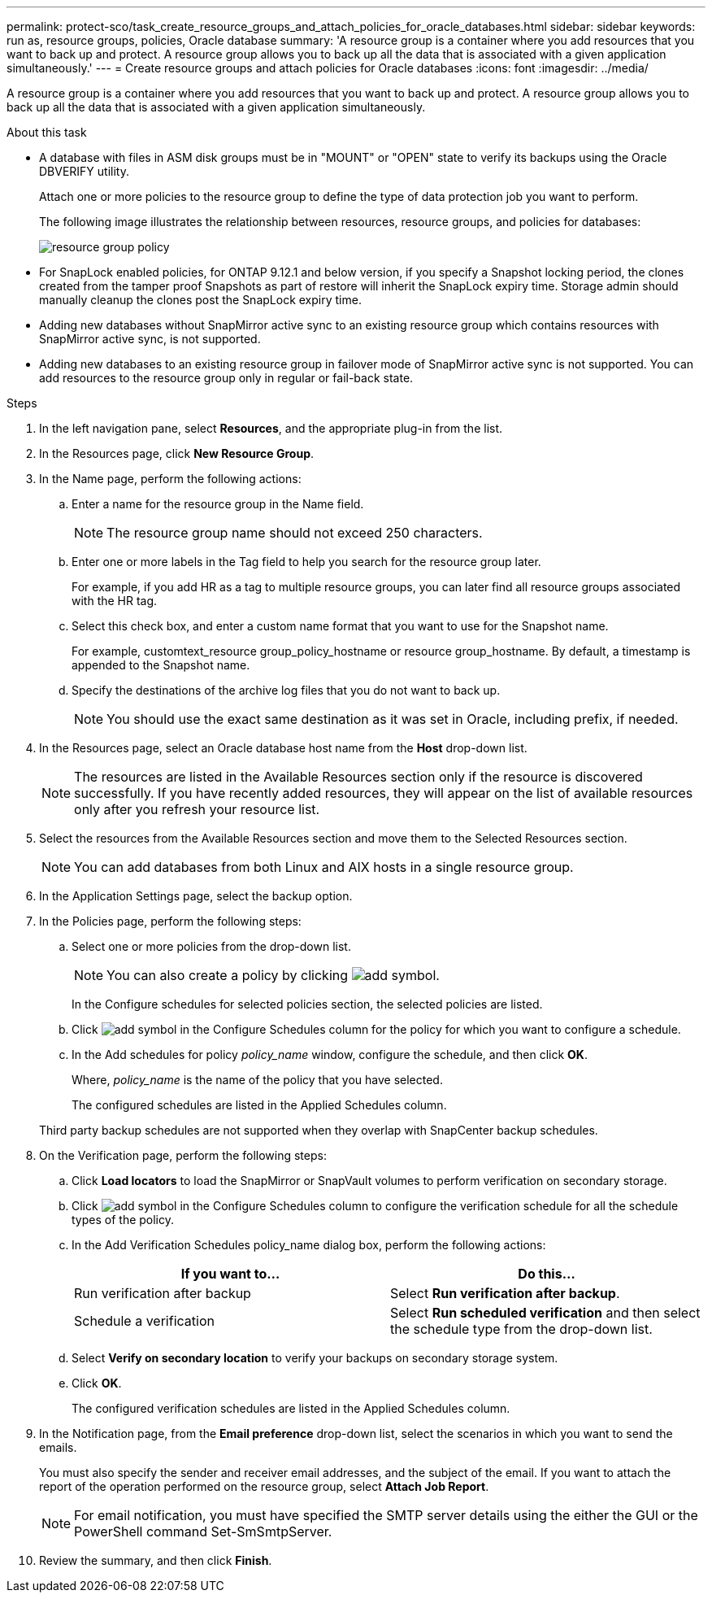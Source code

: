 ---
permalink: protect-sco/task_create_resource_groups_and_attach_policies_for_oracle_databases.html
sidebar: sidebar
keywords: run as, resource groups, policies, Oracle database
summary: 'A resource group is a container where you add resources that you want to back up and protect. A resource group allows you to back up all the data that is associated with a given application simultaneously.'
---
= Create resource groups and attach policies for Oracle databases
:icons: font
:imagesdir: ../media/

[.lead]
A resource group is a container where you add resources that you want to back up and protect. A resource group allows you to back up all the data that is associated with a given application simultaneously.

.About this task

* A database with files in ASM disk groups must be in "MOUNT" or "OPEN" state to verify its backups using the Oracle DBVERIFY utility.
+
Attach one or more policies to the resource group to define the type of data protection job you want to perform.
+
The following image illustrates the relationship between resources, resource groups, and policies for databases:
+
image::../media/sco_resourcegroup_policy.gif[resource group policy]

* For SnapLock enabled policies, for ONTAP 9.12.1 and below version, if you specify a Snapshot locking period, the clones created from the tamper proof Snapshots as part of restore will inherit the SnapLock expiry time. Storage admin should manually cleanup the clones post the SnapLock expiry time.

* Adding new databases without SnapMirror active sync to an existing resource group which contains resources with SnapMirror active sync, is not supported.
* Adding new databases to an existing resource group in failover mode of SnapMirror active sync is not supported. You can add resources to the resource group only in regular or fail-back state.

.Steps

. In the left navigation pane, select *Resources*, and the appropriate plug-in from the list.
. In the Resources page, click *New Resource Group*.
. In the Name page, perform the following actions:
.. Enter a name for the resource group in the Name field.
+ 
NOTE: The resource group name should not exceed 250 characters.
 
.. Enter one or more labels in the Tag field to help you search for the resource group later.
+
For example, if you add HR as a tag to multiple resource groups, you can later find all resource groups associated with the HR tag.
.. Select this check box, and enter a custom name format that you want to use for the Snapshot name.
+
For example, customtext_resource group_policy_hostname or resource group_hostname. By default, a timestamp is appended to the Snapshot name.
.. Specify the destinations of the archive log files that you do not want to back up.
+
NOTE: You should use the exact same destination as it was set in Oracle, including prefix, if needed.

. In the Resources page, select an Oracle database host name from the *Host* drop-down list.
+
NOTE: The resources are listed in the Available Resources section only if the resource is discovered successfully. If you have recently added resources, they will appear on the list of available resources only after you refresh your resource list.

. Select the resources from the Available Resources section and move them to the Selected Resources section.
+
NOTE: You can add databases from both Linux and AIX hosts in a single resource group.

. In the Application Settings page, select the backup option.

. In the Policies page, perform the following steps:
 .. Select one or more policies from the drop-down list.
+
NOTE: You can also create a policy by clicking image:../media/add_policy_from_resourcegroup.gif[add symbol].

+
In the Configure schedules for selected policies section, the selected policies are listed.

 .. Click image:../media/add_policy_from_resourcegroup.gif[add symbol] in the Configure Schedules column for the policy for which you want to configure a schedule.
 .. In the Add schedules for policy _policy_name_ window, configure the schedule, and then click *OK*.
+
Where, _policy_name_ is the name of the policy that you have selected.
+
The configured schedules are listed in the Applied Schedules column.

+
Third party backup schedules are not supported when they overlap with SnapCenter backup schedules.
. On the Verification page, perform the following steps:
 .. Click *Load locators* to load the SnapMirror or SnapVault volumes to perform verification on secondary storage.
 .. Click image:../media/add_policy_from_resourcegroup.gif[add symbol] in the Configure Schedules column to configure the verification schedule for all the schedule types of the policy.
 .. In the Add Verification Schedules policy_name dialog box, perform the following actions:
+
|===
| If you want to... | Do this...

a|
Run verification after backup
a|
Select *Run verification after backup*.
a|
Schedule a verification
a|
Select *Run scheduled verification* and then select the schedule type from the drop-down list.
|===

 .. Select *Verify on secondary location* to verify your backups on secondary storage system.
 .. Click *OK*.
+
The configured verification schedules are listed in the Applied Schedules column.
. In the Notification page, from the *Email preference* drop-down list, select the scenarios in which you want to send the emails.
+
You must also specify the sender and receiver email addresses, and the subject of the email. If you want to attach the report of the operation performed on the resource group, select *Attach Job Report*.
+
NOTE: For email notification, you must have specified the SMTP server details using the either the GUI or the PowerShell command Set-SmSmtpServer.

. Review the summary, and then click *Finish*.
